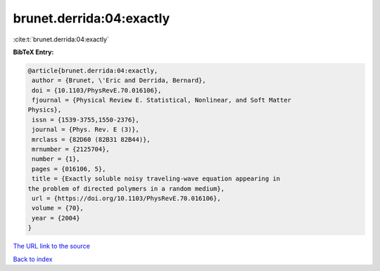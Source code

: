 brunet.derrida:04:exactly
=========================

:cite:t:`brunet.derrida:04:exactly`

**BibTeX Entry:**

.. code-block:: bibtex

   @article{brunet.derrida:04:exactly,
    author = {Brunet, \'Eric and Derrida, Bernard},
    doi = {10.1103/PhysRevE.70.016106},
    fjournal = {Physical Review E. Statistical, Nonlinear, and Soft Matter
   Physics},
    issn = {1539-3755,1550-2376},
    journal = {Phys. Rev. E (3)},
    mrclass = {82D60 (82B31 82B44)},
    mrnumber = {2125704},
    number = {1},
    pages = {016106, 5},
    title = {Exactly soluble noisy traveling-wave equation appearing in
   the problem of directed polymers in a random medium},
    url = {https://doi.org/10.1103/PhysRevE.70.016106},
    volume = {70},
    year = {2004}
   }

`The URL link to the source <ttps://doi.org/10.1103/PhysRevE.70.016106}>`__


`Back to index <../By-Cite-Keys.html>`__
